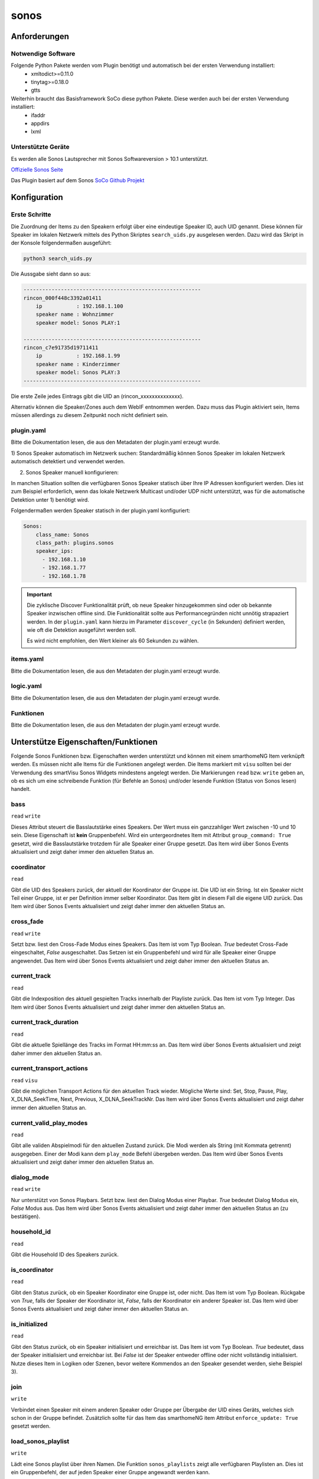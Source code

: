 .. index:: Plugins; sonos
.. index:: sonos

=====
sonos
=====

.. image:: webif/static/img/plugin_logo.png
   :alt: plugin logo
   :width: 300px
   :height: 300px
   :scale: 50 %
   :align: left


Anforderungen
=============


Notwendige Software
-------------------

Folgende Python Pakete werden vom Plugin benötigt und automatisch bei der ersten Verwendung installiert:
 * xmltodict>=0.11.0
 * tinytag>=0.18.0
 * gtts

Weiterhin braucht das Basisframework SoCo diese python Pakete. Diese werden auch bei der ersten Verwendung installiert:
 * ifaddr
 * appdirs
 * lxml

Unterstützte Geräte
-------------------

Es werden alle Sonos Lautsprecher mit Sonos Softwareversion > 10.1 unterstützt.

`Offizielle Sonos Seite <https://www.sonos.com/>`_

Das Plugin basiert auf dem Sonos `SoCo Github Projekt <https://github.com/SoCo/SoCo>`_

Konfiguration
=============

Erste Schritte
--------------

Die Zuordnung der Items zu den Speakern erfolgt über eine eindeutige Speaker ID, auch UID genannt.
Diese können für Speaker im lokalen Netzwerk mittels des Python Skriptes ``search_uids.py`` ausgelesen werden. Dazu wird
das Skript in der Konsole folgendermaßen ausgeführt:

.. code-block:: python

    python3 search_uids.py

Die Aussgabe sieht dann so aus:

.. code-block:: bash

    ---------------------------------------------------------
    rincon_000f448c3392a01411
        ip           : 192.168.1.100
        speaker name : Wohnzimmer
        speaker model: Sonos PLAY:1

    ---------------------------------------------------------
    rincon_c7e91735d19711411
        ip           : 192.168.1.99
        speaker name : Kinderzimmer
        speaker model: Sonos PLAY:3
    ---------------------------------------------------------

Die erste Zeile jedes Eintrags gibt die UID an (rincon_xxxxxxxxxxxxxx).

Alternativ können die Speaker/Zones auch dem WebIF entnommen werden. Dazu muss das Plugin aktiviert sein, Items müssen
allerdings zu diesem Zeitpunkt noch nicht definiert sein.


plugin.yaml
-----------

Bitte die Dokumentation lesen, die aus den Metadaten der plugin.yaml erzeugt wurde.

1) Sonos Speaker automatisch im Netzwerk suchen:
Standardmäßig können Sonos Speaker im lokalen Netzwerk automatisch detektiert und verwendet werden.


2) Sonos Speaker manuell konfigurieren:

In manchen Situation sollten die verfügbaren Sonos Speaker statisch über Ihre IP Adressen konfiguriert werden. Dies
ist zum Beispiel erforderlich, wenn das lokale Netzwerk Multicast und/oder UDP nicht unterstützt, was für die automatische Detektion
unter 1) benötigt wird.

Folgendermaßen werden Speaker statisch in der plugin.yaml konfiguriert:

.. code-block:: yaml

    Sonos:
        class_name: Sonos
        class_path: plugins.sonos
        speaker_ips:
          - 192.168.1.10
          - 192.168.1.77
          - 192.168.1.78

.. important::

    Die zyklische Discover Funktionalität prüft, ob neue Speaker hinzugekommen sind oder ob
    bekannte Speaker inzwischen offline sind. Die Funktionalität sollte aus Performancegründen nicht
    unnötig strapaziert werden.
    In der ``plugin.yaml`` kann hierzu im Parameter ``discover_cycle`` (in Sekunden) definiert werden, wie oft die
    Detektion ausgeführt werden soll.

    Es wird nicht empfohlen, den Wert kleiner als 60 Sekunden zu wählen.


items.yaml
----------

Bitte die Dokumentation lesen, die aus den Metadaten der plugin.yaml erzeugt wurde.


logic.yaml
----------

Bitte die Dokumentation lesen, die aus den Metadaten der plugin.yaml erzeugt wurde.


Funktionen
----------

Bitte die Dokumentation lesen, die aus den Metadaten der plugin.yaml erzeugt wurde.


Unterstütze Eigenschaften/Funktionen
====================================

Folgende Sonos Funktionen bzw. Eigenschaften werden unterstützt und können mit einem smarthomeNG Item verknüpft werden.
Es müssen nicht alle Items für die Funktionen angelegt werden. Die Items markiert mit ``visu`` sollten bei der Verwendung
des smartVisu Sonos Widgets mindestens angelegt werden.
Die Markierungen ``read`` bzw. ``write`` geben an, ob es sich um eine schreibende Funktion (für Befehle an Sonos)
und/oder lesende Funktion (Status von Sonos lesen) handelt.

bass
----
``read`` ``write``

Dieses Attribut steuert die Basslautstärke eines Speakers. Der Wert muss ein ganzzahliger Wert zwischen -10 und 10 sein.
Diese Eigenschaft ist **kein** Gruppenbefehl. Wird ein untergeordnetes Item mit Attribut ``group_command: True`` gesetzt,
wird die Basslautstärke trotzdem für alle Speaker einer Gruppe gesetzt.
Das Item wird über Sonos Events aktualisiert und zeigt daher immer den aktuellen Status an.

coordinator
-----------
``read``

Gibt die UID des Speakers zurück, der aktuell der Koordinator der Gruppe ist. Die UID ist ein String. Ist ein Speaker nicht
Teil einer Gruppe, ist er per Definition immer selber Koordinator. Das Item gibt in diesem Fall die eigene UID zurück.
Das Item wird über Sonos Events aktualisiert und zeigt daher immer den aktuellen Status an.

cross_fade
----------
``read`` ``write``

Setzt bzw. liest den Cross-Fade Modus eines Speakers. Das Item ist vom Typ Boolean. `True` bedeutet Cross-Fade
eingeschaltet, `False` ausgeschaltet.
Das Setzen ist ein Gruppenbefehl und wird für alle Speaker einer Gruppe angewendet.
Das Item wird über Sonos Events aktualisiert und zeigt daher immer den aktuellen Status an.

current_track
-------------
``read``

Gibt die Indexposition des aktuell gespielten Tracks innerhalb der Playliste zurück. Das Item ist vom Typ Integer.
Das Item wird über Sonos Events aktualisiert und zeigt daher immer den aktuellen Status an.

current_track_duration
----------------------
``read``

Gibt die aktuelle Spiellänge des Tracks im Format HH:mm:ss an.
Das Item wird über Sonos Events aktualisiert und zeigt daher immer den aktuellen Status an.

current_transport_actions
-------------------------
``read`` ``visu``

Gibt die möglichen Transport Actions für den aktuellen Track wieder.
Mögliche Werte sind: Set, Stop, Pause, Play, X_DLNA_SeekTime, Next, Previous, X_DLNA_SeekTrackNr.
Das Item wird über Sonos Events aktualisiert und zeigt daher immer den aktuellen Status an.

current_valid_play_modes
------------------------
``read``

Gibt alle validen Abspielmodi für den aktuellen Zustand zurück. Die Modi werden als String (mit Kommata getrennt) ausgegeben.
Einer der Modi kann dem ``play_mode`` Befehl übergeben werden.
Das Item wird über Sonos Events aktualisiert und zeigt daher immer den aktuellen Status an.

dialog_mode
-----------
``read`` ``write``

Nur unterstützt von Sonos Playbars.
Setzt bzw. liest den Dialog Modus einer Playbar. `True` bedeutet Dialog Modus ein, `False` Modus aus.
Das Item wird über Sonos Events aktualisiert und zeigt daher immer den aktuellen Status an (zu bestätigen).

household_id
------------
``read``

Gibt die Household ID des Speakers zurück.

is_coordinator
--------------
``read``

Gibt den Status zurück, ob ein Speaker Koordinator eine Gruppe ist, oder nicht. Das Item ist vom Typ Boolean.
Rückgabe von `True`, falls der Speaker der Koordinator ist, `False`, falls der Koordinator ein anderer Speaker ist.
Das Item wird über Sonos Events aktualisiert und zeigt daher immer den aktuellen Status an.

is_initialized
--------------
``read``

Gibt den Status zurück, ob ein Speaker initialisiert und erreichbar ist. Das Item ist vom Typ Boolean.
`True` bedeutet, dass der Speaker initialisiert und erreichbar ist. Bei `False` ist der Speaker entweder offline oder nicht vollständig initialisiert.
Nutze dieses Item in Logiken oder Szenen, bevor weitere Kommendos an den Speaker gesendet werden, siehe Beispiel 3).

join
----
``write``

Verbindet einen Speaker mit einem anderen Speaker oder Gruppe per Übergabe der UID eines Geräts,
welches sich schon in der Gruppe befindet. Zusätzlich sollte für das Item das smarthomeNG item Attribut ``enforce_update: True``
gesetzt werden.

load_sonos_playlist
-------------------
``write``

Lädt eine Sonos playlist über ihren Namen. Die Funktion ``sonos_playlists`` zeigt alle verfügbaren Playlisten an.
Dies ist ein Gruppenbefehl, der auf jeden Speaker einer Gruppe angewandt werden kann.

Unteritem  ``start_after``:
Wird ein untergeordnetes item vom Typ Boolean mit dem Attribut ``sonos_attrib: start_after`` angelegt, kann das Verhalten
nach Laden der Playliste bestimmt werden. Wird das Item auf `True` gesetzt, startet der Speaker direkt die Wiedergabe.
Wird das Item auf `False` gesetzt, wird nur die Playliste geladen und es erfolgt keine direkte Wiedergabe.
Wird dieses Item weggelassen, ist das Standardverhalten `False`.

Unteritem ``clear_queue``:
Wird ein untergeordnetes item vom Typ Boolean mit dem Attribut ``sonos_attrib: clear_queue`` angelegt, wird bei Wert
`True` die bestehende Sonos Playlist gelöscht bevor die neue Playlist geladen wird. Bei Wert `False` bleibt die bestehende Liste
erhalten und die Songs der neu zu ladenden Playliste werden angehängt.
Wird dieses Item weggelassen, ist das Standardverhalten `False`.

Unteritem  ``start_track``:
Wird ein untergeordnetes item vom Typ Number mit dem Attribut ``sonos_attrib: start_track`` angelegt, kann die Indexposition
innerhalb der geladen Playliste definiert werden, von wo die Wiedergabe startet. Der erste Song in der Playliste entspricht der
Indexposition `0`.
Wird dieses Item weggelassen, ist das Standardverhalten ein Start bei Indexposition `0`.

loudness
--------
``read`` ``write``

Setzt oder liest den Modus Lautstärkeabsenkung eines Speakers. Das Item ist vom Typ Boolean. Bei Wert `True`
wird die Lautstärke und Bass abgesenkt, bei `False` nicht.
Diese Eigenschaft ist kein Gruppenbefehl. Nichtsdestotrotz kann über ein untergeordnetes Item mit dem Attribut
``group_command: True`` ein Gruppenbefehl erzwungen werden, d.h. die Lautstärkeabsenkung wird für alle Speaker innerhalb der Gruppe gesetzt.
Das Item wird über Sonos Events aktualisiert und zeigt daher immer den aktuellen Status an.

streamtype
----------
``read`` ``visu``

Gibt den aktuellen Streamtyp zurück. Das Item ist vom Typ String. Mögliche Werte sind
`music` (Standard, z.B. beim Spielen eines Songs aus dem Netzwerk), `radio`, `tv` (falls der Audio Output einer Playbar
auf `TV` gesetzt ist, oder `line-in` (z.B. beim Sonos Play5).
Das Item wird über Sonos Events aktualisiert und zeigt daher immer den aktuellen Status an.

mute
----
``read`` ``write`` ``visu``

Stellt einen Speaker auf lautlos. Das Item ist vom Typ Boolean. Der Wert `True` bedeutet lautlos (mute),
`False` bedeutet laut (un-mute).
Der Befehl ist ein Gruppenbefehl und wird für alle Speaker einer Gruppe angewendet.
Das Item wird über Sonos Events aktualisiert und zeigt daher immer den aktuellen Status an.

next
----
``write`` ``visu``

Wechselt zum nächsten Song der aktuellen Playliste. Das Item ist vom Typ Boolean. Der Wert `True`
bedeutet Sprung zum nächsten Track. Ein Setzen auf `False` hat keinen Effekt. Zusätzlich muss
für das Item das smarthomeNG item Attribut ``enforce_update: True`` gesetzt werden.
Der Befehl ist ein Gruppenbefehl und wird für alle Speaker einer Gruppe angewendet.

night_mode
----------
``read`` ``write``

Nur von der Sonos Playbar unterstützt.
Setzt oder liest den Nachtmodus einer Sonos Playbar. Das Item ist vom Typ Boolean. Wert `True` zeigt Nachtmodus aktiv an,
Wert `False` bedeutet Nachtmodus aus.
Das Item wird über Sonos Events aktualisiert und zeigt daher immer den aktuellen Status an (bisher ungetestet).

number_of_tracks
----------------
``read``

Gibt die komplette Anzahl an Tracks in der aktuellen Playliste zurück.
Das Item wird über Sonos Events aktualisiert und zeigt daher immer den aktuellen Status an.

pause
-----
``read`` ``write`` ``visu``

Pausiert die Wiedergabe. Das Item ist vom Typ Boolean. Wert `True` bedeutet pausieren, `False` führt die Wiedergabe fort.
Der Befehl ist ein Gruppenbefehl und wird für alle Speaker einer Gruppe angewendet.
Das Item wird über Sonos Events aktualisiert und zeigt daher immer den aktuellen Status an.

play
----
``read`` ``write`` ``visu``

Startet die Wiedergabe.  Das Item ist vom Typ Boolean. Der Wert `True` bedeutet Wiedergabe, `False` bedeutet pausieren.
Der Befehl ist ein Gruppenbefehl und wird für alle Speaker einer Gruppe angewendet.
Das Item wird über Sonos Events aktualisiert und zeigt daher immer den aktuellen Status an.

player_name
-----------
``read``

Gibt den Namen des Speakers zurück. Das Item ist vom Typ String.
Das Item wird über Sonos Events aktualisiert und zeigt daher immer den aktuellen Status an.

play_mode
---------
``read`` ``write``

Setzt oder liest den Abspielmodus für einen Speaker. Das Item ist vom Typ String.
Erlaubte Werte sind `NORMAL`, `REPEAT_ALL`, `SHUFFLE`, `SHUFFLE_NOREPEAT`, `SHUFFLE_REPEAT_ONE`, `REPEAT_ONE`.
Der Befehl ist ein Gruppenbefehl und wird für alle Speaker einer Gruppe angewendet.
Das Item wird über Sonos Events aktualisiert und zeigt daher immer den aktuellen Status an.

play_snippet
-------------
``write``

Spielt ein Audio Snippet über einen Audiodateinamen ab (z.B. `alarm.mp3`). Das Item ist vom Typ String.
Voraussetzung ist, dass in der ``plugin.yaml`` die Attribute ``tts`` und der ``local_webservice_path`` gesetzt sind.
Die Audiodatei muss in dem unter ``local_webservice_path`` oder ``local_webservice_path_snippet`` angegebenen Pfaden liegen.
Folgende Dateiformate werden unterstützt: `mp3`, `mp4`, `ogg`, `wav`, `aac` (tested only with `mp3`).
Der Befehl ist ein Gruppenbefehl und wird für alle Speaker einer Gruppe angewendet.

Unteritem  ``snippet_volume``:
Wird ein untergeordnetes Item vom Typ Number mit Attribut ``sonos_attrib: snippet_volume`` definiert,
kann die Laustärke explizit für das Abspielen von Snippets gesetzt werden. Diese Snippet Lautstärke beeinflusst nicht
die Lautstärke der normalen Wiedergabe, auf die nach Abspielen des Snippets zurück gewechselt wird.
Wird ein Snippet in einer Gruppe abgespielt, wird für jeden einzelnen Speaker die ursprüngliche Lautstärke wiederhergestellt.

Unteritem  ``snippet_fade_in``:
Wird ein untergeordnetes Item vom Typ Boolean mit Attribut ``sonos_attrib: snippet_fade_in`` definiert, wird die Lautstärke
nach dem Abspielen des Snippets von `0` auf das gewünschte Level schrittweise angehoben und eingeblendet.

play_tts
--------
``write``

Spielt eine definierte Nachricht ab (Text-to-Speech). Das Item ist vom Typ String. Aus der Nachricht im String wird von dem Google TTS API eine
Audiodatei erzeugt, die lokal gespeichert und abgespielt wird.
Für die Nutzung dieses Features müssen mindestens zwei Parameter in der ``plugin.yaml`` gesetzt sein:
``tts`` und ``local_webservice_path``.
Der Befehl ist ein Gruppenbefehl und wird für alle Speaker einer Gruppe angewendet.

Unteritem ``tts_language``:
Wird ein untergeordnetes Item vom Typ String mit Attribut ``sonos_attrib: tts_language`` angelegt, kann die
Spracheinstellung der Google TTS API definiert werden.
Gültige Werte sind `en`, `de`, `es`, `fr`, `it`. Ist das Item nicht vorhanden, wird die Standardeinstellung `de` verwendet.

Unteritem ``tts_volume``:
Wird ein untergeordnetes Item vom Typ Number mit Attribut ``sonos_attrib: tts_volume`` angelegt, kann die Lautstärke
für das Abspielen von Text-to-Speech separat definiert werden. Die reguläre Lautstärke wird damit nicht beeinflusst.
Nach der Ansage wird die Lautstärke jedes Speakers individuell in der Gruppe wieder hergestellt.

Unteritem ``tts_fade_in``:
Wird ein untergeordnetes Item vom Typ Boolean mit Attribut ``sonos_attrib: tts_fade_in`` definiert, wird die Lautstärke
nach dem Abspielen der Nachricht von 0 auf das gewünschte Level schrittweise angehoben und eingeblendet.

play_sonos_radio / play_tunein
------------------------------
``write``

Spielt einen Radiosender anhand eines Namens. Das Item ist vom Typ String. Sonos sucht dazu in einer Datenbank
nach potentiellen Radiostationen, die dem Namen entsprechen.
Wird mehr als ein zum Suchbegriff passender Radiosender gefunden, wird der erste Treffer verwendet.
Der Befehl ist ein Gruppenbefehl und wird für alle Speaker einer Gruppe angewendet. Empfohlen wird die Nutzung der Funktion play_sonos_radio.
Die alte Funktion play_tunein existiert noch, sollte aber nicht mehr verwendet werden.

Unteritem ``start_after``:
Wird ein untergeordnetes Item vom Typ Boolean mit Attribut ``sonos_attrib: start_after`` definiert, wird das
Verhalten nach dem Laden der Radiostation definiert. Der Wert `True`, startet die Wiedergabe automatisch.
Existiert das Unteritem nicht, ist die Standardeinstellung `True`.
Der Befehl ist ein Gruppenbefehl und wird für alle Speaker einer Gruppe angewendet.

play_url
--------
``write``

Spielt eine gegebene URL. Das Item ist vom Typ String, in dem die URL übergeben wird.

Unteritem ``start_after``:
Wird ein untergeordnetes Item vom Typ Boolean mit Attribut ``sonos_attrib: start_after`` definiert, wird das
Verhalten nach dem Laden der URL definiert. Wurde der obige ``group_command`` auf `True` gesetzt,
startet die Wiedergabe automatisch. Existiert das Unteritem nicht, ist die Standardeinstellung `True`.
Der Befehl ist ein Gruppenbefehl und wird für alle Speaker einer Gruppe angewendet.

play_sharelink
--------------
``write``

Spielt einen gegebenen Sharelink, z.B. einen Spotify Sharelink. In diesem Fall wird ein Premium Spotify Account benötigt, da der
kostenlose Account Sharelinks nicht unterstützt.

Unteritem  ``start_after``:
Wird ein untergeordnetes Item vom Typ Boolean mit Attribut ``sonos_attrib: start_after`` definiert, wird das
Verhalten nach dem Laden des Sharelinks definiert. Wurde der obige ``group_command`` auf `True` gesetzt,
startet die Wiedergabe automatisch. Existiert das Unteritem nicht, ist die Standardeinstellung `True`.
Der Befehl ist ein Gruppenbefehl und wird für alle Speaker einer Gruppe angewendet.

previous
--------
``write`` ``visu``

Setzt den aktuellen Track auf den Vorherigen zurück. Das Item ist vom Typ Boolean. Der Wert `True` triggert das Schalten
auf den vorherigen Track, der Wert `False` hat keinen Effekt.
Zusätzlich muss für das Item das smarthomeNG Item Attribut ``enforce_update: True`` gesetzt werden.
Der Befehl ist ein Gruppenbefehl und wird für alle Speaker einer Gruppe angewendet.

radio_station
-------------
``read`` ``visu``

Gibt den Namen des aktuellen Radiosenders zurück.
Das Item ist vom Typ String. Falls kein Radio gespielt wird, siehe ``streamtype``, ist das Item leer.
Das Item wird über Sonos Events aktualisiert und zeigt daher immer den aktuellen Status an.

radio_show
----------
``read`` ``visu``

Falls verfügbar (hängt von dem Radiosender ab), gibt dieses Item den Namen des aktuellen Programms zurück.
Das Item ist vom Typ String. Falls kein Radio gespielt wird, siehe ``streamtype``, ist das Item leer.
Das Item wird über Sonos Events aktualisiert und zeigt daher immer den aktuellen Status an.

snooze
------
``read`` ``write``

Setzt bzw. liest den Snooze Timer. Das Item ist vom Typ Number mit ganzzahligen Werten zwischen 0 - 86399 (in Sekunden).
Der Wert `0` bedeutet, dass der Snooze Timer ausgeschaltet ist.
Der Befehl ist ein Gruppenbefehl und wird für alle Speaker einer Gruppe angewendet.
Der Wert wird **nicht** in Echtzeit aktualisiert, sondern in jedem Speaker Discovery Zyklus aktualisiert.

sonos_playlists
---------------
``read`` ``visu``


Gibt eine Liste der erstellten Sonos Playlists zurück. Das Item ist vom Typ String. Die Playlists können über
``load_sonos_playlist`` geladen werden.

status_light
------------
``read`` ``write``

Setzt bzw. liest den Status der LED im Speaker. Das Item ist vom Typ Boolean. Der Wert `True` bedeutet LED eingeschaltet,
`False` bedeutet deaktiviert. Der Wert wird **nicht** in Echtzeit aktualisiert, sondern in jedem Speaker Discovery Zyklus aktualisiert.

buttons_enabled
---------------
``read`` ``write``

Setzt bzw. liest den Status des Tasters/Touchbedienung am Speaker. Das Item ist vom Typ Boolean. Der Wert `True` bedeutet
Taster/Touchbedienung eingeschaltet, `False` bedeutet deaktiviert. Der Wert wird **nicht** in Echtzeit aktualisiert,
sondern in jedem Speaker Discovery Zyklus aktualisiert.

stop
----
``read`` ``write`` ``visu``

Stoppt die Wiedergabe. Das Item ist vom Typ Boolean. Der Wert `True` steht für Stop, `False` für Wiedergabe starten.
Der Befehl ist ein Gruppenbefehl und wird für alle Speaker einer Gruppe angewendet.
Das Item wird über Sonos Events aktualisiert und zeigt daher immer den aktuellen Status an.

stream_content
--------------
``read`` ``visu``

Gibt den Inhalt wieder, der aktuell für einen Radiosender bereitgestellt wird, z.B.
aktuell gespielter Titel und Interpret. Das Item ist vom Typ String. Falls kein Radio gespielt wird, siehe ``streamtype``,
ist das Item leer.
Das Item wird über Sonos Events aktualisiert und zeigt daher immer den aktuellen Status an.

switch_line_in
--------------
``write``

Schaltet den Audioeingang eines Sonos Play5 (oder anderen Sonos Speaker mit Line-in Eingang) auf den Line-in Eingang.
Das Item ist vom Typ Boolean. Wert `True` triggert das Schalten auf Line-in,
`False` hat keinen Effekt.

switch_tv
---------
``write``

Nur von der Sonos Playbar unterstützt. Schaltet den Playbar auf TV Eingang. Das Item ist vom Typ Boolean. Wert `True`
bedeutet auf den TV Eingang schalten, `False` hat keine Effekt.

track_album
-----------
``read`` ``visu``

Gibt den Albumtitel des aktuellen Tracks zurück. Das Item ist vom Typ String.
Das Item wird über Sonos Events aktualisiert und zeigt daher immer den aktuellen Status an.

track_album_art
---------------
``read`` ``visu``

Gibt die URL des Albumcovers für den aktuellen Track zurück. Das Item ist vom Typ String.
Das Item wird über Sonos Events aktualisiert und zeigt daher immer den aktuellen Status an.

track_artist
------------
``read`` ``visu``

Gibt den Artisten des aktuellen Track zurück. Das Item ist vom Typ String.
Das Item wird über Sonos Events aktualisiert und zeigt daher immer den aktuellen Status an.

track_title
-----------
``read`` ``visu``

Gibt den Titel des aktuellen Tracks zurück. Das Item ist vom Typ String.
Das Item wird über Sonos Events aktualisiert und zeigt daher immer den aktuellen Status an.

track_uri
---------
``read`` ``visu``

Gibt die URI (Link) auf den aktuell wiedergegebenen Track zurück. Das Item ist vom Typ String.
Das Item wird über Sonos Events aktualisiert und zeigt daher immer den aktuellen Status an.

treble
------
``read`` ``write``

Setzt bzw. liest das Höhen Level eines Speakers. Das Item ist vom Typ Number und muss ein ganzzahligen Wert zwischen -10 and 10 enthalten.
Diese Eigenschaft ist **kein** Gruppenbefehl. Nichtsdestotrotz kann ein untergeordnetes Item ``group_command: True`` definiert werden,
um die Höheneinstellung für alle Speaker innerhalb der Gruppe zu übernehmen.
Das Item wird über Sonos Events aktualisiert und zeigt daher immer den aktuellen Status an.

uid
---
``read``

Gibt die eindeutige Speaker ID als String zurück.

unjoin
------
``write``

Entkoppelt einen Speaker aus einer Gruppe.

Unteritem ``start_after``:
Wird ein untergeordnetes Item vom Typ Boolean mit Attribut ``sonos_attrib: start_after`` definiert, wird dadurch das Verhalten
nach Entkopplung festgelegt.
Ein Wert `True` bedeutet, der entkoppelte Speaker startet seine individuelle Wiedergabe, `False` startet keine Wiedergabe.
Dieses Unteritem ist optional und kann weggelassen werden. In dem Fall greift das Standardverhalten als keine Wiedergabe.

volume
------
``read`` ``write`` ``visu``

Setzt bzw. liest den Lautstärkepegel eines Speakers. Das Item ist vom Typ Number und muss ein ganzzahliger Wert zwischen 0-100 sein.
Das Item wird über Sonos Events aktualisiert und zeigt daher immer den aktuellen Status an.
Es wird empfohlen, zusätzlich das Item Attribut ``enforce_updates: true`` zu setzen.

Unteritem ``group_command``:
Wird ein untergeordnetes Item vom Typ Boolean mit Attribut ``sonos_attrib: group_command`` definiert, wird die Lautstärke
auf alle Speaker innerhalb der Gruppe angewendet.

Unteritem ``max_volume``:
Wird ein untergeordnetes Item vom Typ Number mit Attribut ``sonos_attrib: max_volume`` definiert, wird der Wert der
maximal möglichen Lautstärke auf den Wert begrenzt. Wertebereich ist 0-100. Dies betrifft nicht das Setzen der Lautstärke via Sonos APP.
Wurde der obige ``group_command`` auf `True` gesetzt, betrifft die Begrenzung alle Speaker innerhalb der Gruppe.

Unteritem  ``volume_dpt3``:
Um die Lautstärke inkrementell via KNX dpt3 ohne externe Logik zu verstellen, kann optional dieses untergeordnete Item definiert werden.
Hierzu wird ein untergeordnetes Item mit ``volume_dpt3`` angelegt, siehe Beispiel 4).

zone_group_members
------------------
``read``

Gibt eine Liste aller UIDs aus, die sich in der Gruppe des Speakers befinden. Die Liste enthält auch den aktuellen Speaker.
Das Item wird über Sonos Events aktualisiert und zeigt daher immer den aktuellen Status an.

sonos_favorites
---------------
``read``

Liest die Liste der gespeicherten Sonos Favoriten. Das Item ist vom Typ List.
Das Item wird über Sonos Events aktualisiert und zeigt daher immer den aktuellen Status an.

favorite_radio_stations
-----------------------
``read``

Liest die Liste der gespeicherten Tunein Favoriten. Das Item ist vom Typ List.
Das Item wird über Sonos Events aktualisiert und zeigt daher immer den aktuellen Status an.

play_favorite_title
-------------------
``write``

Spielt einen gespeicherten Sonos Favoriten anhand eines Namens. Das Item ist vom Typ String.
Der Befehl ist ein Gruppenbefehl und wird für alle Speaker einer Gruppe angewendet.
Die Liste der gespeicherten Favoriten kann mit dem Attribut ``sonos_favorites`` einem Item zugewiesen werden.

play_favorite_number
--------------------
``write``

Spielt einen gespeicherten Sonos Favoriten anhand der Nummer des Listeneintrages. Das Item ist vom Typ Number
und muss zwischen 1 und Länge der Favoritenliste liegen. Letztere kann mit dem Attribut ``sonos_favorites`` einem Item zugewiesen werden.
Der Befehl ist ein Gruppenbefehl und wird für alle Speaker einer Gruppe angewendet.

play_favorite_radio_title
-------------------------
``write``

Spielt einen gespeicherten Tunein Radio Favoriten anhand eines Namens. Das Item ist vom Typ String.
Der Befehl ist ein Gruppenbefehl und wird für alle Speaker einer Gruppe angewendet.
Die Liste der gespeicherten Favoriten kann mit dem Attribut ``favorite_radio_stations`` einem Item zugewiesen werden.

play_favorite_radio_number
--------------------------
``write``

Spielt einen gespeicherten Tunein Radio Favoriten anhand der Nummer des Listeneintrages. Das Item ist vom Typ Number
und muss zwischen 1 und Länge der Radiofavoritenliste liegen. Letztere kann mit dem Attribut ``favorite_radio_stations`` einem Item zugewiesen werden.
Der Befehl ist ein Gruppenbefehl und wird für alle Speaker einer Gruppe angewendet.


Nicht echtzeitfähige Eigenschaften
----------------------------------

Einige Eigenschaften sind nicht Event basiert. Das bedeutet, dass sie nicht direkt nach
Änderung über ein Event aktualisiert werden, sondern die Änderung erst bei der nächsten
zyklischen Abfrage bei smarthomeNG ankommt.

Folgende Eigenschaften sind **nicht** Event basiert:

- snooze
- status_light


Gruppenbefehle
--------------
Einige Items werden immer als Gruppenbefehl, d.h. auf alle Speaker innerhalb einer Gruppe ausgeführt.
Folgende Methoden sind Gruppenbefehle:

* play
* pause
* stop
* mute
* cross_fade
* snooze
* play_mode
* next
* previous
* play_tunein
* play_url
* load_sonos_playlist

Für diese Items ist es egal, für welchen Speaker einer Gruppe diese Kommandos gesendet werden. Sie werden automatisch für alle
Speaker einer Gruppe angewendet.


Beispiele
=========

1) Radiosender abspielen
------------------------

Ein Radiosender wird über play_tunein ausgewählt.

.. code-block:: text

    sh.Sonos.Speaker.play_tunein('WDR2')
    sh.Sonos.Speaker.play(True)
    sh.Sonos.Speaker.mute(False)

2) Sonos Playlist abspielen
---------------------------

Eine Sonos Playliste wird über ``load_sonos_playlist`` ausgewählt.
Alle verfügbaren Playlists werden mit ``sonos_playlist`` angezeigt.

.. code-block:: text

    sh.Sonos.Speaker.load_sonos_playlist('NameDerPlaylist')

3) Nutzung der `is_initialized` Eigenschaft
-------------------------------------------

Nach Start dauert es etwas, bis alle Sonos Speaker im Netzwerk initialisiert sind. Es ist deshalb angeraten,
die Methode ``is_initialized`` in Logiken zu verwenden. Gibt die Eigenschaft `True` zurück, so ist der Speaker
erreichbar und funktional. `False` bedeutet, der Speaker ist noch nicht initialisiert oder offline.

Beispiel:

.. code-block:: python

    if sh.MySonosPlayer.is_initialized():
        do_something()

4a) Lautstärke inkrementell verstellen (via KNX dpt3)
-----------------------------------------------------

Dieses Beispiel zeigt die Verstellung der Laustärke inkrementell via dpt3:

.. code-block:: yaml

    volume:
        ...
        ...
        volume_dpt3:
            type: list
            sonos_attrib: vol_dpt3
            sonos_dpt3_step: 2
            sonos_dpt3_time: 1

            helper:
                sonos_attrib: dpt3_helper
                type: num
                sonos_send: volume

Bitte sicherstellen, dass ein entsprechendes helper Item definiert wird. Über das Attribut ``sonos_dpt3_step``
werden die Laustärkeinkremente definiert und über ``sonos_dpt3_time`` die Zeit pro Inkrement. Beide Werte können
weggelassen werden. Dann werden die Standardwerte ``sonos_dpt3_step: 2`` und ``sonos_dpt3_step: 1`` verwendet.
Die Eigenschaften ``group_command`` und ``max_volume`` werden hierbei berücksichtigt.

4b) Erweitertes DPT3 Beispiel
-----------------------------

.. code-block:: yaml

    Kueche:
        sonos_uid: rincon_000e58cxxxxxxxxx

        volume:
          type: num
          sonos_recv: volume
          sonos_send: volume
          enforce_updates: true

          group_command:
            type: bool
            value: false
            sonos_attrib: group

          max_volume:
            type: num
            value: -1
            sonos_attrib: max_volume

          volume_dpt3:
            type: list
            sonos_attrib: vol_dpt3
            sonos_dpt3_step: 4
            sonos_dpt3_time: 1
            knx_dpt: 3
            knx_listen: 7/1/0

            helper:
              sonos_attrib: dpt3_helper
              type: num
              sonos_send: volume


5) Minimalbeispiel
------------------

Für ein Minimalbeispiel muss ein item mit dem Attribut ``sonos_uid`` und mindestens einem Unteritem definiert werden.
Beispiel:

.. code-block:: yaml

    MyRoom:
        MySonos:
            sonos_uid: rincon_xxxxxxxxxxxxxx

            play:
                type: bool
                sonos_recv: play
                sonos_send: play


Web Interface
=============

Das Plugin kann aus dem Admin Interface aufgerufen werden. Dazu auf der Seite Plugins in der entsprechenden
Zeile das Icon in der Spalte **Web Interface** anklicken.

Außerdem kann das Webinterface direkt über ``http://smarthome.local:8383/sonos`` aufgerufen werden.

Folgende Informationen können im Webinterface angezeigt werden:

 - Oben rechts werden allgemeine Parameter zum Plugin wie die verwendete SoCo Version angezeigt und die Anzahl der Speaker
   angezeigt, die aktuell online und verwendbar sind..
 - Tab Items: Mit dem Plugin verbundene Items
 - Tab Speakers/Zones: Details zu den Speakern/Zones im Netzwerk u.a. UID


SmartVisu Widget
================

Zur Nutzung des Sonos Widgets für SmartVisu die Dateien (html, css, js) unter
``plugins/sonos/sv_widget`` in den Ordner ``dropins/widgets`` der SmartVisu kopieren.

Sofern alle Sonos Items gemäß Beispiel Struct definiert worden sind, wird das Widget so integriert:

.. code-block:: html

    {% import "widget_sonos.html" as sonos %}
    {% block content %}

    <div class="block">
      <div class="set-2" data-role="collapsible-set" data-theme="c" data-content-theme="a" data-mini="true">
        <div data-role="collapsible" data-collapsed="false" >
          {{ sonos.player('sonos_kueche', 'Sonos.Kueche') }}
        </div>
      </div>
    </div>

    {% endblock %}
